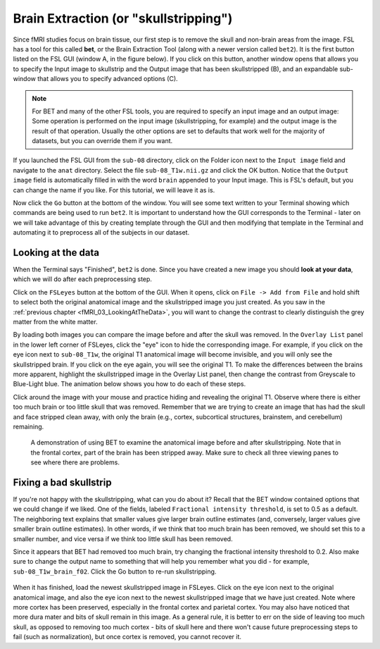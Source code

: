 .. _Skull_Stripping.rst

Brain Extraction (or "skullstripping")
^^^^^^^^^^

Since fMRI studies focus on brain tissue, our first step is to remove the skull and non-brain areas from the image. FSL has a tool for this called **bet**, or the Brain Extraction Tool (along with a newer version called ``bet2``). It is the first button listed on the FSL GUI (window A, in the figure below). If you click on this button, another window opens that allows you to specify the Input image to skullstrip and the Output image that has been skullstripped (B), and an expandable sub-window that allows you to specify advanced options (C).

.. figure:: FSL_BET_GUI.png


.. note::
  For BET and many of the other FSL tools, you are required to specify an input image and an output image: Some operation is performed on the input image (skullstripping, for example) and the output image is the result of that operation. Usually the other options are set to defaults that work well for the majority of datasets, but you can override them if you want.
  

If you launched the FSL GUI from the ``sub-08`` directory, click on the Folder icon next to the ``Input image`` field and navigate to the ``anat`` directory. Select the file ``sub-08_T1w.nii.gz`` and click the OK button. Notice that the ``Output image`` field is automatically filled in with the word ``brain`` appended to your Input image. This is FSL's default, but you can change the name if you like. For this tutorial, we will leave it as is.

Now click the ``Go`` button at the bottom of the window. You will see some text written to your Terminal showing which commands are being used to run ``bet2``. It is important to understand how the GUI corresponds to the Terminal - later on we will take advantage of this by creating template through the GUI and then modifying that template in the Terminal and automating it to preprocess all of the subjects in our dataset.

Looking at the data
********

When the Terminal says "Finished", ``bet2`` is done. Since you have created a new image you should **look at your data**, which we will do after each preprocessing step.

.. .. warning::
  Newcomers often hear the phrase "Look at your data" intoned like a mantra. Without knowing *how* to look at one's data, the words become meaningless at best, a false comforter at worst. Each of the preprocessing steps in this chapter will be followed by recommendations of what to look for and concrete examples of what is OK and what is a problem - and what to do about it. Although we cannot cover every possible example, as you gain experience you will develop your judgment of what images are of good quality, and which ones need to be either fixed or removed.
  

Click on the ``FSLeyes`` button at the bottom of the GUI. When it opens, click on ``File -> Add from File`` and hold shift to select both the original anatomical image and the skullstripped image you just created. As you saw in the :ref:`previous chapter <fMRI_03_LookingAtTheData>`, you will want to change the contrast to clearly distinguish the grey matter from the white matter. 

By loading both images you can compare the image before and after the skull was removed. In the ``Overlay List`` panel in the lower left corner of FSLeyes, click the "eye" icon to hide the corresponding image. For example, if you click on the eye icon next to ``sub-08_T1w``, the original T1 anatomical image will become invisible, and you will only see the skullstripped brain. If you click on the eye again, you will see the original T1. To make the differences between the brains more apparent, highlight the skullstripped image in the Overlay List panel, then change the contrast from Greyscale to Blue-Light blue. The animation below shows you how to do each of these steps.

Click around the image with your mouse and practice hiding and revealing the original T1. Observe where there is either too much brain or too little skull that was removed. Remember that we are trying to create an image that has had the skull and face stripped clean away, with only the brain (e.g., cortex, subcortical structures, brainstem, and cerebellum) remaining.

.. figure:: BET_Demonstration.gif

  A demonstration of using BET to examine the anatomical image before and after skullstripping. Note that in the frontal cortex, part of the brain has been stripped away. Make sure to check all three viewing panes to see where there are problems.

Fixing a bad skullstrip
***********

If you're not happy with the skullstripping, what can you do about it? Recall that the BET window contained options that we could change if we liked. One of the fields, labeled ``Fractional intensity threshold``, is set to 0.5 as a default. The neighboring text explains that smaller values give larger brain outline estimates (and, conversely, larger values give smaller brain outline estimates). In other words, if we think that too much brain has been removed, we should set this to a smaller number, and vice versa if we think too little skull has been removed.

Since it appears that BET had removed too much brain, try changing the fractional intensity threshold to 0.2. Also make sure to change the output name to something that will help you remember what you did - for example, ``sub-08_T1w_brain_f02``. Click the Go button to re-run skullstripping.

.. figure:: BET_f02_GUI.png


When it has finished, load the newest skullstripped image in FSLeyes. Click on the eye icon next to the original anatomical image, and also the eye icon next to the newest skullstripped image that we have just created. Note where more cortex has been preserved, especially in the frontal cortex and parietal cortex. You may also have noticed that more dura mater and bits of skull remain in this image. As a general rule, it is better to err on the side of leaving too much skull, as opposed to removing too much cortex - bits of skull here and there won't cause future preprocessing steps to fail (such as normalization), but once cortex is removed, you cannot recover it.
